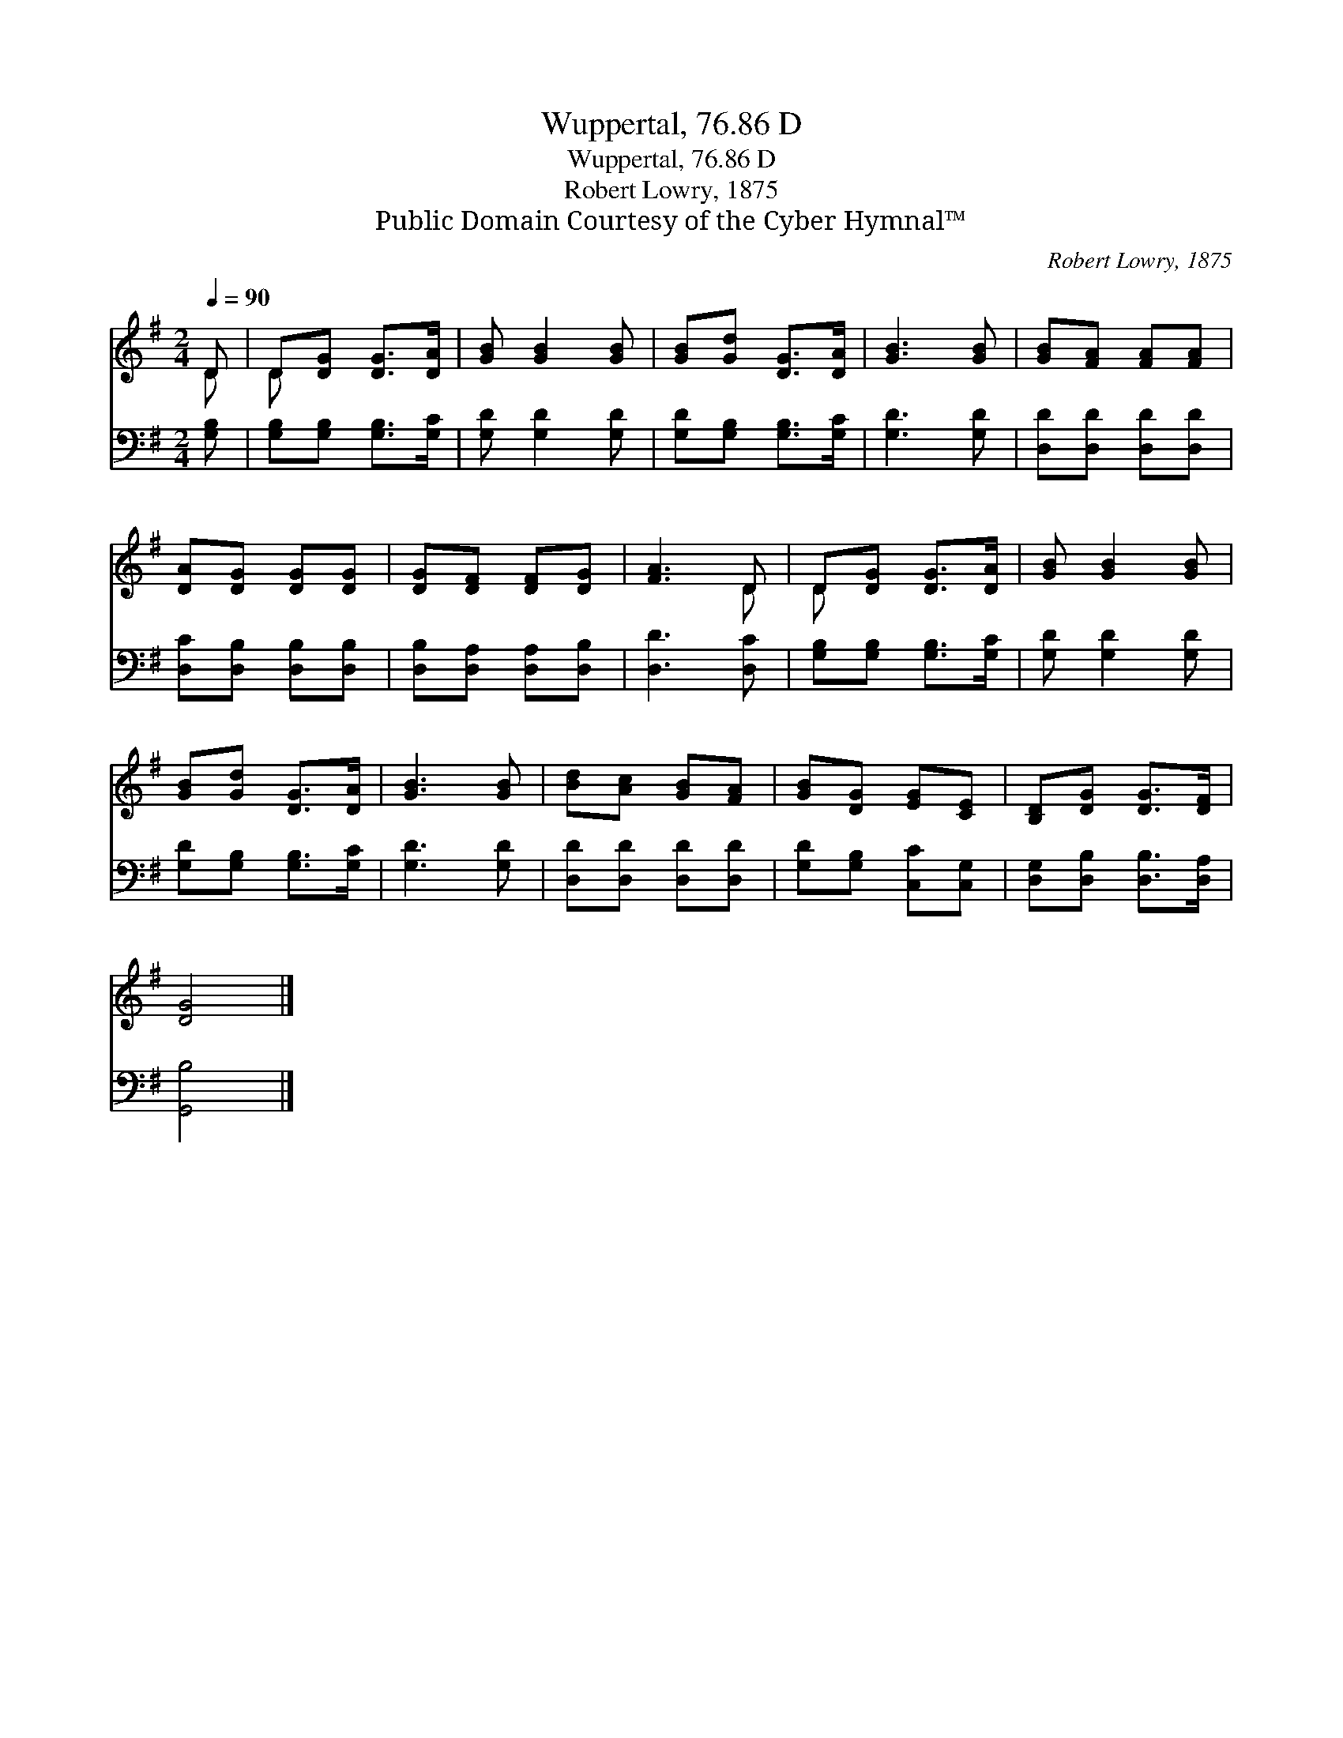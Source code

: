 X:1
T:Wuppertal, 76.86 D
T:Wuppertal, 76.86 D
T:Robert Lowry, 1875
T:Public Domain Courtesy of the Cyber Hymnal™
C:Robert Lowry, 1875
Z:Public Domain
Z:Courtesy of the Cyber Hymnal™
%%score ( 1 2 ) 3
L:1/8
Q:1/4=90
M:2/4
K:G
V:1 treble 
V:2 treble 
V:3 bass 
V:1
 D | D[DG] [DG]>[DA] | [GB] [GB]2 [GB] | [GB][Gd] [DG]>[DA] | [GB]3 [GB] | [GB][FA] [FA][FA] | %6
 [DA][DG] [DG][DG] | [DG][DF] [DF][DG] | [FA]3 D | D[DG] [DG]>[DA] | [GB] [GB]2 [GB] | %11
 [GB][Gd] [DG]>[DA] | [GB]3 [GB] | [Bd][Ac] [GB][FA] | [GB][DG] [EG][CE] | [B,D][DG] [DG]>[DF] | %16
 [DG]4 |] %17
V:2
 D | D x3 | x4 | x4 | x4 | x4 | x4 | x4 | x3 D | D x3 | x4 | x4 | x4 | x4 | x4 | x4 | x4 |] %17
V:3
 [G,B,] | [G,B,][G,B,] [G,B,]>[G,C] | [G,D] [G,D]2 [G,D] | [G,D][G,B,] [G,B,]>[G,C] | %4
 [G,D]3 [G,D] | [D,D][D,D] [D,D][D,D] | [D,C][D,B,] [D,B,][D,B,] | [D,B,][D,A,] [D,A,][D,B,] | %8
 [D,D]3 [D,C] | [G,B,][G,B,] [G,B,]>[G,C] | [G,D] [G,D]2 [G,D] | [G,D][G,B,] [G,B,]>[G,C] | %12
 [G,D]3 [G,D] | [D,D][D,D] [D,D][D,D] | [G,D][G,B,] [C,C][C,G,] | [D,G,][D,B,] [D,B,]>[D,A,] | %16
 [G,,B,]4 |] %17

